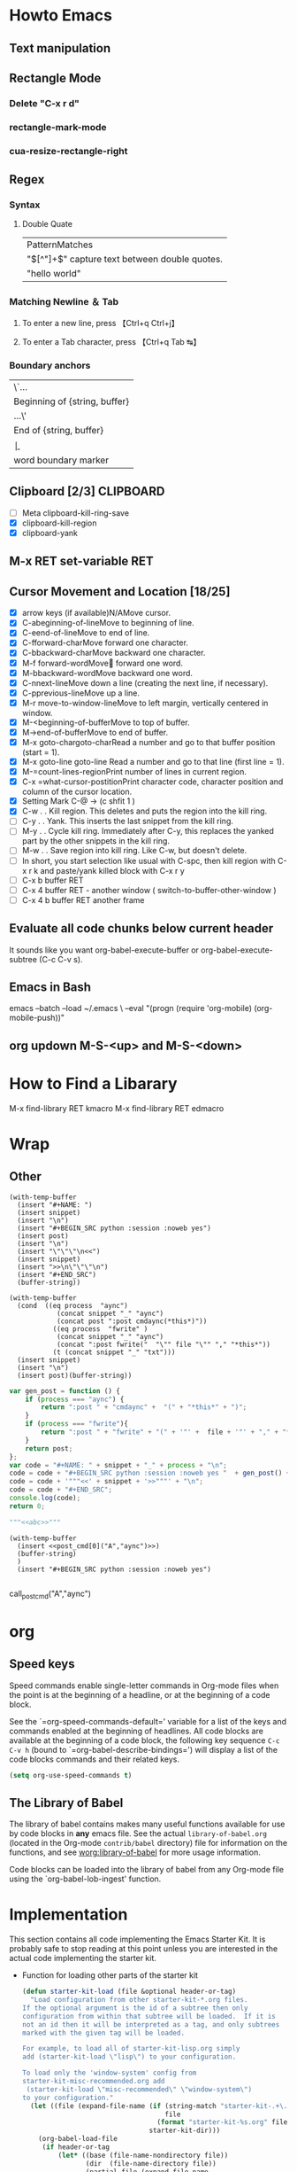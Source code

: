 #+TAGS: CLOCKIN(k) SUDO(s) CLIPBOARD(c) TRUNCATE(e)
#+SEQ_TODO: TODO TEST DONE
* Howto Emacs
** Text manipulation
** Rectangle Mode
*** Delete "C-x r d"
*** rectangle-mark-mode
*** cua-resize-rectangle-right
** Regex
*** Syntax
**** Double Quate
     CLOSED: [2015-11-23 সোম 22:07]
| PatternMatches                                  |
| "\([^"]+\)" capture text between double quotes. |
| "hello world"                                   |

*** Matching Newline ＆ Tab
**** To enter a new line, press 【Ctrl+q Ctrl+j】
**** To enter a Tab character, press 【Ctrl+q Tab ↹】
***  Boundary anchors
| \`…                           |
| Beginning of {string, buffer} |
| …\'                           |
| End of {string, buffer}       |
| \b                            |
| word boundary marker          |

** Clipboard [2/3]                                                :CLIPBOARD:
  - [ ] Meta clipboard-kill-ring-save
  - [X] clipboard-kill-region
  - [X] clipboard-yank
** M-x RET set-variable RET
** Cursor Movement and Location [18/25]
        - [X] arrow keys (if available)N/AMove cursor.
        - [X] C-abeginning-of-lineMove to beginning of line.
        - [X] C-eend-of-lineMove to end of line.
        - [X] C-fforward-charMove forward one character.
        - [X] C-bbackward-charMove backward one character.
        - [X] M-f forward-wordMove󿿿 forward one word.
        - [X] M-bbackward-wordMove backward one word.
        - [X] C-nnext-lineMove down a line (creating the next line, if necessary).
        - [X] C-pprevious-lineMove up a line.
        - [X] M-r move-to-window-lineMove to left margin, vertically centered in window.
        - [X] M-<beginning-of-bufferMove to top of buffer.
        - [X] M->end-of-bufferMove to end of buffer.
        - [X] M-x goto-chargoto-charRead a number and go to that buffer position (start = 1).
        - [X] M-x goto-line goto-line Read a number and go to that line (first line = 1).
        - [X] M-=count-lines-regionPrint number of lines in current region.
        - [X] C-x =what-cursor-postitionPrint character code, character position and column of the cursor location.
        - [X] Setting Mark C-@ -> (c shfit 1 )
        - [X] C-w . . Kill region. This deletes and puts the region into the kill ring.
        - [ ] C-y . . Yank. This inserts the last snippet from the kill ring.
        - [ ] M-y . . Cycle kill ring. Immediately after C-y, this replaces the yanked part by the other snippets in the kill ring.
        - [ ] M-w . . Save region into kill ring. Like C-w, but doesn't delete.
        - [ ] In short, you start selection like usual with C-spc, then kill region with C-x r k and paste/yank killed block with C-x r y
        - [ ] C-x b buffer RET
        - [ ] C-x 4 buffer RET - another window ( switch-to-buffer-other-window )
        - [ ] C-x 4 b buffer RET another frame
** Evaluate all code chunks below current header
It sounds like you want org-babel-execute-buffer or org-babel-execute-subtree (C-c C-v s).
** Emacs in Bash
emacs --batch --load ~/.emacs \
      --eval "(progn (require 'org-mobile) (org-mobile-push))"
** org updown M-S-<up> and M-S-<down>
* How to Find a Libarary
M-x find-library RET kmacro
M-x find-library RET edmacro

* Wrap
** Other
#+NAME: wrap
#+BEGIN_SRC elisp :var snippet="" :var process="" :var file="" :var post=post_cmd[0](process,file)
  (with-temp-buffer
    (insert "#+NAME: ")
    (insert snippet)
    (insert "\n")
    (insert "#+BEGIN_SRC python :session :noweb yes")
    (insert post)
    (insert "\n")
    (insert "\"\"\"\n<<")
    (insert snippet)
    (insert ">>\n\"\"\"\n")
    (insert "#+END_SRC")
    (buffer-string))
#+END_SRC

#+BEGIN_SRC elisp :var snippet="abc" :var process="txt" :var file="abc.txt" :var post=post_cmd[0] :restuls output
  (with-temp-buffer
    (cond  ((eq process  "aync")
              (concat snippet "_" "aync")
              (concat post ":post cmdaync(*this*)"))
             ((eq process  "fwrite" )
              (concat snippet "_" "aync")
              (concat ":post fwrite("  "\"" file "\"" "," "*this*"))
             (t (concat snippet "_" "txt")))
    (insert snippet)
    (insert "\n")
    (insert post)(buffer-string))
#+END_SRC

#+RESULTS:
: abc


#+NAME: wrap
#+BEGIN_SRC js :var snippet="abc" :var process="txt" :var file="del" :var post=""  :results raw
  var gen_post = function () {
      if (process === "aync") {
          return ":post " + "cmdaync" +  "(" + "*this*" + ")";
      }
      if (process === "fwrite"){
          return ":post " + "fwrite" + "(" + '"' +  file + '"' + "," + "*this*" + ")";
      }
      return post;
  };
  var code = "#+NAME: " + snippet + "_" + process + "\n";
  code = code + "#+BEGIN_SRC python :session :noweb yes "  + gen_post() + "\n";
  code = code + '"""<<' + snippet + '>>"""' + "\n";
  code = code + "#+END_SRC";
  console.log(code);
  return 0;
#+END_SRC

#+RESULTS: wrap
#+NAME: abc_txt
#+BEGIN_SRC python :session :noweb yes
"""<<abc>>"""
#+END_SRC


#+BEGIN_SRC elisp :var a="add" :var b="aync" :noweb yes
  (with-temp-buffer
    (insert <<post_cmd[0]("A","aync")>>)
    (buffer-string)
    )
    (insert "#+BEGIN_SRC python :session :noweb yes")

#+END_SRC

#+RESULTS:
:
: undefined hello

call_post_cmd("A","aync")

* org
** Speed keys
   :PROPERTIES:
   :CUSTOM_ID: speed-keys
   :END:
Speed commands enable single-letter commands in Org-mode files when
the point is at the beginning of a headline, or at the beginning of a
code block.

See the `=org-speed-commands-default=' variable for a list of the keys
and commands enabled at the beginning of headlines.  All code blocks
are available at the beginning of a code block, the following key
sequence =C-c C-v h= (bound to `=org-babel-describe-bindings=') will
display a list of the code blocks commands and their related keys.

#+begin_src emacs-lisp
  (setq org-use-speed-commands t)
#+end_src

** The Library of Babel
   :PROPERTIES:
   :CUSTOM_ID: library-of-babel
   :END:
The library of babel contains makes many useful functions available
for use by code blocks in *any* emacs file.  See the actual
=library-of-babel.org= (located in the Org-mode =contrib/babel=
directory) file for information on the functions, and see
[[http://orgmode.org/worg/org-contrib/babel/intro.php#library-of-babel][worg:library-of-babel]] for more usage information.

Code blocks can be loaded into the library of babel from any Org-mode
file using the `org-babel-lob-ingest' function.

* Implementation
  :PROPERTIES:
  :CUSTOM_ID: implementation
  :END:

This section contains all code implementing the Emacs Starter Kit.  It
is probably safe to stop reading at this point unless you are
interested in the actual code implementing the starter kit.

- Function for loading other parts of the starter kit
  #+name: starter-kit-load
  #+begin_src emacs-lisp
    (defun starter-kit-load (file &optional header-or-tag)
      "Load configuration from other starter-kit-*.org files.
    If the optional argument is the id of a subtree then only
    configuration from within that subtree will be loaded.  If it is
    not an id then it will be interpreted as a tag, and only subtrees
    marked with the given tag will be loaded.

    For example, to load all of starter-kit-lisp.org simply
    add (starter-kit-load \"lisp\") to your configuration.

    To load only the 'window-system' config from
    starter-kit-misc-recommended.org add
     (starter-kit-load \"misc-recommended\" \"window-system\")
    to your configuration."
      (let ((file (expand-file-name (if (string-match "starter-kit-.+\.org" file)
                                        file
                                      (format "starter-kit-%s.org" file))
                                    starter-kit-dir)))
        (org-babel-load-file
         (if header-or-tag
             (let* ((base (file-name-nondirectory file))
                    (dir  (file-name-directory file))
                    (partial-file (expand-file-name
                                   (concat "." (file-name-sans-extension base)
                                           ".part." header-or-tag ".org")
                                   dir)))
               (unless (file-exists-p partial-file)
                 (with-temp-file partial-file
                   (insert
                    (with-temp-buffer
                      (insert-file-contents file)
                      (save-excursion
                        (condition-case nil ;; collect as a header
                            (progn
                              (org-link-search (concat"#"header-or-tag))
                              (org-narrow-to-subtree)
                              (buffer-string))
                          (error ;; collect all entries with as tags
                           (let (body)
                             (org-map-entries
                              (lambda ()
                                (save-restriction
                                  (org-narrow-to-subtree)
                                  (setq body (concat body "\n" (buffer-string)))))
                              header-or-tag)
                             body))))))))
               partial-file)
           file))))
  #+end_src

- Remove Menu bar, tool bar, start up messages
 #+NAME: starter-kit-remove_unnecessary
 #+BEGIN_SRC emacs-lisp
  (when window-system
    (tooltip-mode -1)
    (tool-bar-mode -1)
    (menu-bar-mode -1)
    (scroll-bar-mode -1))
  (setq inhibit-startup-message t)
#+END_SRC

** Starter kit core
   :PROPERTIES:
   :CUSTOM_ID: starter-kit-core
   :END:
The following files contain the remainder of the core of the Emacs
Starter Kit.  All of the code in this section should be loaded by
everyone using the starter kit.

# - Starter kit function definitions in [[file:starter-kit-defuns.org][starter-kit-defuns]]
#   #+begin_src emacs-lisp
#   (starter-kit-load "starter-kit-defuns.org")
#   #+end_src

# - Key Bindings in [[file:starter-kit-bindings.org][starter-kit-bindings]]
#   #+begin_src emacs-lisp
#   (starter-kit-load "starter-kit-bindings.org")
#   #+end_src

# - Miscellaneous settings in [[file:starter-kit-misc.org][starter-kit-misc]]
#   #+begin_src emacs-lisp
#   (starter-kit-load "starter-kit-misc.org")
#   #+end_src

# - Registers for jumping to commonly used files in [[file:starter-kit-registers.org][starter-kit-registers]]
#   #+begin_src emacs-lisp
#   (starter-kit-load "starter-kit-registers.org")
#   #+end_src

#   #+RESULTS:
#   : Loaded /home/rks/literalemacs/starter-kit-registers.el

*** Truncate Line
   :PROPERTIES:
   :CUSTOM_ID: starter-kit-truncate
   :END:

 #+NAME: starter-kit-truncate
 #+BEGIN_SRC emacs-lisp
 (setq-default truncate-lines nil)
 #+END_SRC
